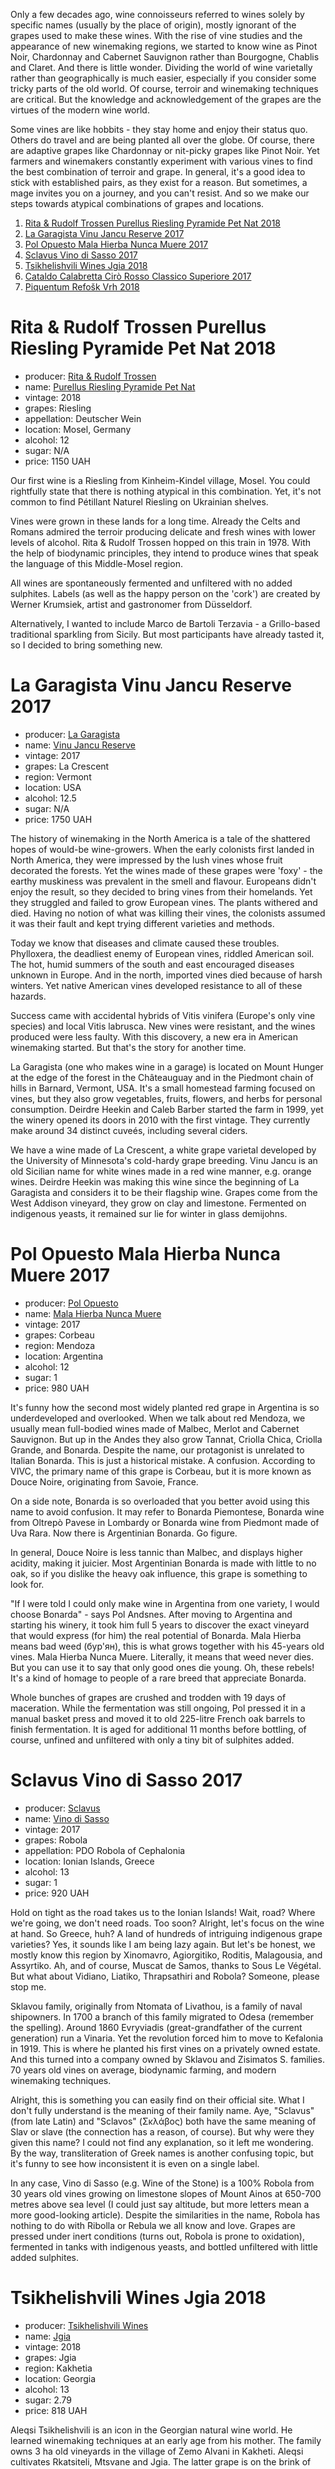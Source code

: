 Only a few decades ago, wine connoisseurs referred to wines solely by specific names (usually by the place of origin), mostly ignorant of the grapes used to make these wines. With the rise of vine studies and the appearance of new winemaking regions, we started to know wine as Pinot Noir, Chardonnay and Cabernet Sauvignon rather than Bourgogne, Chablis and Claret. And there is little wonder. Dividing the world of wine varietally rather than geographically is much easier, especially if you consider some tricky parts of the old world. Of course, terroir and winemaking techniques are critical. But the knowledge and acknowledgement of the grapes are the virtues of the modern wine world.

Some vines are like hobbits - they stay home and enjoy their status quo. Others do travel and are being planted all over the globe. Of course, there are adaptive grapes like Chardonnay or nit-picky grapes like Pinot Noir. Yet farmers and winemakers constantly experiment with various vines to find the best combination of terroir and grape. In general, it's a good idea to stick with established pairs, as they exist for a reason. But sometimes, a mage invites you on a journey, and you can't resist. And so we make our steps towards atypical combinations of grapes and locations.

1. [[barberry:/wines/5b443d5d-f95d-4cf3-a414-8f2520271990][Rita & Rudolf Trossen Purellus Riesling Pyramide Pet Nat 2018]]
2. [[barberry:/wines/af5f10f3-a2a0-4f25-997a-6a5c6b81159c][La Garagista Vinu Jancu Reserve 2017]]
3. [[barberry:/wines/30182631-b531-4eb1-8a87-01383c8dc4a3][Pol Opuesto Mala Hierba Nunca Muere 2017]]
4. [[barberry:/wines/62a4c00f-3bf6-4791-b178-f3e01e0f67d3][Sclavus Vino di Sasso 2017]]
5. [[barberry:/wines/5dc6ba4f-1e46-4feb-8b6e-4ab6ae31a614][Tsikhelishvili Wines Jgia 2018]]
6. [[barberry:/wines/e1619879-8376-4b01-ba2a-8bacc0ad01e2][Cataldo Calabretta Cirò Rosso Classico Superiore 2017]]
7. [[barberry:/wines/86783d66-c9b9-41ca-95e1-f2d214198157][Piquentum Refošk Vrh 2018]]

* Rita & Rudolf Trossen Purellus Riesling Pyramide Pet Nat 2018
:PROPERTIES:
:ID:                     30b95097-7dca-40e7-b058-a0765fbd371a
:END:

#+attr_html: :class bottle-right
[[file:/images/2022-10-18-atypical/2022-10-02-13-44-57-Q0314.webp]]

- producer: [[barberry:/producers/dae4f7cc-e606-4b89-aa61-e0e10d7f50a9][Rita & Rudolf Trossen]]
- name: [[barberry:/wines/5b443d5d-f95d-4cf3-a414-8f2520271990][Purellus Riesling Pyramide Pet Nat]]
- vintage: 2018
- grapes: Riesling
- appellation: Deutscher Wein
- location: Mosel, Germany
- alcohol: 12
- sugar: N/A
- price: 1150 UAH

Our first wine is a Riesling from Kinheim-Kindel village, Mosel. You could rightfully state that there is nothing atypical in this combination. Yet, it's not common to find Pétillant Naturel Riesling on Ukrainian shelves.

Vines were grown in these lands for a long time. Already the Celts and Romans admired the terroir producing delicate and fresh wines with lower levels of alcohol. Rita & Rudolf Trossen hopped on this train in 1978. With the help of biodynamic principles, they intend to produce wines that speak the language of this Middle-Mosel region.

All wines are spontaneously fermented and unfiltered with no added sulphites. Labels (as well as the happy person on the 'cork') are created by Werner Krumsiek, artist and gastronomer from Düsseldorf.

Alternatively, I wanted to include Marco de Bartoli Terzavia - a Grillo-based traditional sparkling from Sicily. But most participants have already tasted it, so I decided to bring something new.

* La Garagista Vinu Jancu Reserve 2017
:PROPERTIES:
:ID:                     43b36ea8-3ce4-4d3e-858e-f5682da3d8d2
:END:

#+attr_html: :class bottle-right
[[file:/images/2022-10-18-atypical/2022-09-25-12-45-38-18360C47-A6DD-4BC0-94B1-FD52EDDB44F6-1-105-c.webp]]

- producer: [[barberry:/producers/ff9e1419-21ae-4c0a-8bac-e57cc713e491][La Garagista]]
- name: [[barberry:/wines/af5f10f3-a2a0-4f25-997a-6a5c6b81159c][Vinu Jancu Reserve]]
- vintage: 2017
- grapes: La Crescent
- region: Vermont
- location: USA
- alcohol: 12.5
- sugar: N/A
- price: 1750 UAH

The history of winemaking in the North America is a tale of the shattered hopes of would-be wine-growers. When the early colonists first landed in North America, they were impressed by the lush vines whose fruit decorated the forests. Yet the wines made of these grapes were 'foxy' - the earthy muskiness was prevalent in the smell and flavour. Europeans didn't enjoy the result, so they decided to bring vines from their homelands. Yet they struggled and failed to grow European vines. The plants withered and died. Having no notion of what was killing their vines, the colonists assumed it was their fault and kept trying different varieties and methods.

Today we know that diseases and climate caused these troubles. Phylloxera, the deadliest enemy of European vines, riddled American soil. The hot, humid summers of the south and east encouraged diseases unknown in Europe. And in the north, imported vines died because of harsh winters. Yet native American vines developed resistance to all of these hazards.

Success came with accidental hybrids of Vitis vinifera (Europe's only vine species) and local Vitis labrusca. New vines were resistant, and the wines produced were less faulty. With this discovery, a new era in American winemaking started. But that's the story for another time.

La Garagista (one who makes wine in a garage) is located on Mount Hunger at the edge of the forest in the Châteauguay and in the Piedmont chain of hills in Barnard, Vermont, USA. It's a small homestead farming focused on vines, but they also grow vegetables, fruits, flowers, and herbs for personal consumption. Deirdre Heekin and Caleb Barber started the farm in 1999, yet the winery opened its doors in 2010 with the first vintage. They currently make around 34 distinct cuveés, including several ciders.

We have a wine made of La Crescent, a white grape varietal developed by the University of Minnesota's cold-hardy grape breeding. Vinu Jancu is an old Sicilian name for white wines made in a red wine manner, e.g. orange wines. Deirdre Heekin was making this wine since the beginning of La Garagista and considers it to be their flagship wine. Grapes come from the West Addison vineyard, they grow on clay and limestone. Fermented on indigenous yeasts, it remained sur lie for winter in glass demijohns.

* Pol Opuesto Mala Hierba Nunca Muere 2017
:PROPERTIES:
:ID:                     23a9debd-fb6e-44ca-b36a-6ab944cf5ddc
:END:

#+attr_html: :class bottle-right
[[file:/images/2022-10-18-atypical/2022-09-25-13-36-23-3933F788-BA25-4FBF-AF5B-A60637889618-1-105-c.webp]]

- producer: [[barberry:/producers/28883e04-dde4-4f94-9643-f71a90a8ce48][Pol Opuesto]]
- name: [[barberry:/wines/30182631-b531-4eb1-8a87-01383c8dc4a3][Mala Hierba Nunca Muere]]
- vintage: 2017
- grapes: Corbeau
- region: Mendoza
- location: Argentina
- alcohol: 12
- sugar: 1
- price: 980 UAH

It's funny how the second most widely planted red grape in Argentina is so underdeveloped and overlooked. When we talk about red Mendoza, we usually mean full-bodied wines made of Malbec, Merlot and Cabernet Sauvignon. But up in the Andes they also grow Tannat, Criolla Chica, Criolla Grande, and Bonarda. Despite the name, our protagonist is unrelated to Italian Bonarda. This is just a historical mistake. A confusion. According to VIVC, the primary name of this grape is Corbeau, but it is more known as Douce Noire, originating from Savoie, France.

On a side note, Bonarda is so overloaded that you better avoid using this name to avoid confusion. It may refer to Bonarda Piemontese, Bonarda wine from Oltrepò Pavese in Lombardy or Bonarda wine from Piedmont made of Uva Rara. Now there is Argentinian Bonarda. Go figure.

In general, Douce Noire is less tannic than Malbec, and displays higher acidity, making it juicier. Most Argentinian Bonarda is made with little to no oak, so if you dislike the heavy oak influence, this grape is something to look for.

"If I were told I could only make wine in Argentina from one variety, I would choose Bonarda" - says Pol Andsnes. After moving to Argentina and starting his winery, it took him full 5 years to discover the exact vineyard that would express (for him) the real potential of Bonarda. Mala Hierba means bad weed (бур'ян), this is what grows together with his 45-years old vines. Mala Hierba Nunca Muere. Literally, it means that weed never dies. But you can use it to say that only good ones die young. Oh, these rebels! It's a kind of homage to people of a rare breed that appreciate Bonarda.

Whole bunches of grapes are crushed and trodden with 19 days of maceration. While the fermentation was still ongoing, Pol pressed it in a manual basket press and moved it to old 225-litre French oak barrels to finish fermentation. It is aged for additional 11 months before bottling, of course, unfined and unfiltered with only a tiny bit of sulphites added.

* Sclavus Vino di Sasso 2017
:PROPERTIES:
:ID:                     b63ae806-3838-4465-9ba5-afabd8358c9c
:END:

#+attr_html: :class bottle-right
[[file:/images/2022-10-18-atypical/2022-10-02-14-04-30-707948CC-82EA-4162-A174-A0CC7C93795C-1-105-c.webp]]

- producer: [[barberry:/producers/46f67bae-a00a-40ef-8a30-75d0c6a7a678][Sclavus]]
- name: [[barberry:/wines/62a4c00f-3bf6-4791-b178-f3e01e0f67d3][Vino di Sasso]]
- vintage: 2017
- grapes: Robola
- appellation: PDO Robola of Cephalonia
- location: Ionian Islands, Greece
- alcohol: 13
- sugar: 1
- price: 920 UAH

Hold on tight as the road takes us to the Ionian Islands! Wait, road? Where we're going, we don't need roads. Too soon? Alright, let's focus on the wine at hand. So Greece, huh? A land of hundreds of intriguing indigenous grape varieties? Yes, it sounds like I am being lazy again. But let's be honest, we mostly know this region by Xinomavro, Agiorgitiko, Roditis, Malagousia, and Assyrtiko. Ah, and of course, Muscat de Samos, thanks to Sous Le Végétal. But what about Vidiano, Liatiko, Thrapsathiri and Robola? Someone, please stop me.

Sklavou family, originally from Ntomata of Livathou, is a family of naval shipowners. In 1700 a branch of this family migrated to Odesa (remember the spelling). Around 1860 Evryviadis (great-grandfather of the current generation) run a Vinaria. Yet the revolution forced him to move to Kefalonia in 1919. This is where he planted his first vines on a privately owned estate. And this turned into a company owned by Sklavou and Zisimatos S. families. 70 years old vines on average, biodynamic farming, and modern winemaking techniques.

Alright, this is something you can easily find on their official site. What I don't fully understand is the meaning of their family name. Aye, "Sclavus" (from late Latin) and "Sclavos" (Σκλάβος) both have the same meaning of Slav or slave (the connection has a reason, of course). But why were they given this name? I could not find any explanation, so it left me wondering. By the way, transliteration of Greek names is another confusing topic, but it's funny to see how inconsistent it is even on a single label.

In any case, Vino di Sasso (e.g. Wine of the Stone) is a 100% Robola from 30 years old vines growing on limestone slopes of Mount Ainos at 650-700 metres above sea level (I could just say altitude, but more letters mean a more good-looking article). Despite the similarities in the name, Robola has nothing to do with Ribolla or Rebula we all know and love. Grapes are pressed under inert conditions (turns out, Robola is prone to oxidation), fermented in tanks with indigenous yeasts, and bottled unfiltered with little added sulphites.

* Tsikhelishvili Wines Jgia 2018
:PROPERTIES:
:ID:                     6d495cc7-212b-46bb-ade3-f39dd49a26c8
:END:

#+attr_html: :class bottle-right
[[file:/images/2022-10-18-atypical/2021-11-14-12-42-00-A92D013B-A1FB-4126-9235-AC856848BEDE-1-105-c.webp]]

- producer: [[barberry:/producers/5b7283e3-a195-4382-901f-04bd6e393d94][Tsikhelishvili Wines]]
- name: [[barberry:/wines/5dc6ba4f-1e46-4feb-8b6e-4ab6ae31a614][Jgia]]
- vintage: 2018
- grapes: Jgia
- region: Kakhetia
- location: Georgia
- alcohol: 13
- sugar: 2.79
- price: 818 UAH

Aleqsi Tsikhelishvili is an icon in the Georgian natural wine world. He learned winemaking techniques at an early age from his mother. The family owns 3 ha old vineyards in the village of Zemo Alvani in Kakheti. Aleqsi cultivates Rkatsiteli, Mtsvane and Jgia. The latter grape is on the brink of extinction, and Aleqsi owns 100 vines!

Jgia is indigenous to the Kakheti region. It is on the brink of extinction (thanks to the Soviets, of course), yet Aleqsi owns 100 vines, one of the biggest plantings in the region. Jgia is relatively light in colour and tannin. If you are used to powerful Georgian reds that act as sandpaper for your mouth, there is a lot to discover.

Literally hand-made and in low amounts (3000-5000 bottles per year), these wines are exported to the USA, Japan, Germany and Ukraine. While the exterior and the story might look simple, this is the case when you need to taste the wine to see its true nature of beauty and craft.

* Cataldo Calabretta Cirò Rosso Classico Superiore 2017
:PROPERTIES:
:ID:                     8b02ab93-6f80-442a-ad22-1ff0507200b2
:END:

#+attr_html: :class bottle-right
[[file:/images/2022-10-18-atypical/2022-10-02-14-06-11-IMG-2148.webp]]

- producer: [[barberry:/producers/82cff8b0-4e60-4751-84bd-03178618a361][Cataldo Calabretta]]
- name: [[barberry:/wines/e1619879-8376-4b01-ba2a-8bacc0ad01e2][Cirò Rosso Classico Superiore]]
- vintage: 2017
- grapes: Gaglioppo
- appellation: Cirò DOC
- location: Calabria, Italy
- alcohol: 14
- sugar: 1
- price: 760 UAH

Calabria, a toe of the Italian peninsula's boot, is one of those provinces you rarely associate with winemaking. It has only 19 appellations, and none of them is DOCG. In terms of quantity, Calabria is among the smallest regions. So not much to talk about. Yet Calabria is home to Cirò, one of the very few well-known local wines made of the delicate, perfumed grape with a funny name, Gaglioppo. Several producers are working to improve the reputation of this region, and Cataldo Calabretta is among these few.

They use 40 years old vines growing on clayey and calcareous soils. Hand-picked grapes spontaneously ferment with indigenous yeasts with prolonged maceration for two weeks. It is bottled after ten months of ageing in cement.

* Piquentum Refošk Vrh 2018
:PROPERTIES:
:ID:                     505209a3-9e06-411f-944f-aebaf88f3a0c
:END:

#+attr_html: :class bottle-right
[[file:/images/2022-10-18-atypical/2022-10-02-14-07-04-IMG-2151.webp]]

- producer: [[barberry:/producers/fd22ffa3-3676-40c5-bd3e-c85f92e17869][Piquentum]]
- name: [[barberry:/wines/86783d66-c9b9-41ca-95e1-f2d214198157][Refošk Vrh]]
- vintage: 2018
- grapes: Refošk
- region: Istra
- location: Croatia
- alcohol: 14.5
- sugar: 2
- price: 1400 UAH

Some grapes are characters from Santa Barbara. Teran is a distinctive Istrian red wine grape, sometimes called Refošk. And despite similarities, it has nothing in common with Refosco dal Peduncolo Rosso from Friuli. At least, according to Jancis Robinson. Other sources do confuse these grapes. And while I trust Jancis Robinson, it's interesting that Piquentum calls Refošk a younger relative of Teran and produces two distinct red wines from "these two grapes". And while Slovenians "object" to Croatian use of the name "Teran", it originates from Italy, at least according to VIVC. Soap opera, indeed.

Grapes are hand-picked and slowly pressed into a tank without temperature control. But since the temperature in the winery is a constant 10-11ºC all year long, they have to use fans to draw warmer air from outside for fermentation to start with indigenous yeasts. Refošk macerates for 2-4 weeks and then ages in barriques for 14-18 months.

* Resources
:PROPERTIES:
:ID:                     ddfcaf4f-4a60-45a9-9494-691363acd71d
:END:

- [[https://www.jancisrobinson.com/articles/in-the-beginning-was-the-grape][In the beginning was the grape | JancisRobinson.com]]
- [[https://www.jancisrobinson.com/articles/the-founder-vine-varieties][The founder vine varieties | JancisRobinson.com]]
- [[https://www.trossenwein.de][Weingut Rita & Rudolf Trossen]]
- [[https://www.octopusbooks.co.uk/imprint/octopus/mitchell-beazley/page/octopus-books/worldatlasofwine/][Robinson, Jancis, and Hugh Johnson. The World Atlas of Wine 8th Edition. Illustrated, Mitchell Beazley, 2019.]]
- [[https://www.lagaragista.com/][La garagista]]
- [[https://winefolly.com/lifestyle/move-over-malbec-bonarda-is-argentina/][Bonarda is Argentina's Next Red Wine Discovery | Wine Folly]]
- [[https://www.vivc.de/][Vitis International Variety Catalogue]]
- [[https://winegrapes.org/about-the-book/][Vouillamoz, Jancis Robinson Julia Harding Joseacute; Wine Grapes a Complete Guide to 1,368 Vine Varieties, Including Their Origins and Flavours /Anglais. International Edition, Allen Lane, 2022.]]
- [[https://sclavoswines.gr/][Sclavos Wines | Οινοποιείο Κεφαλονιά]]
- [[https://winesgeorgia.com/grape-varieties/][Grape Varieties - Wines Georgia]]
- [[https://www.piquentum.com/][Istrian Wines - Malvasia, Teran, Refošk - Piquentum]]
- [[https://www.jancisrobinson.com/learn/grape-varieties/red/teran][Teran | JancisRobinson.com]]

